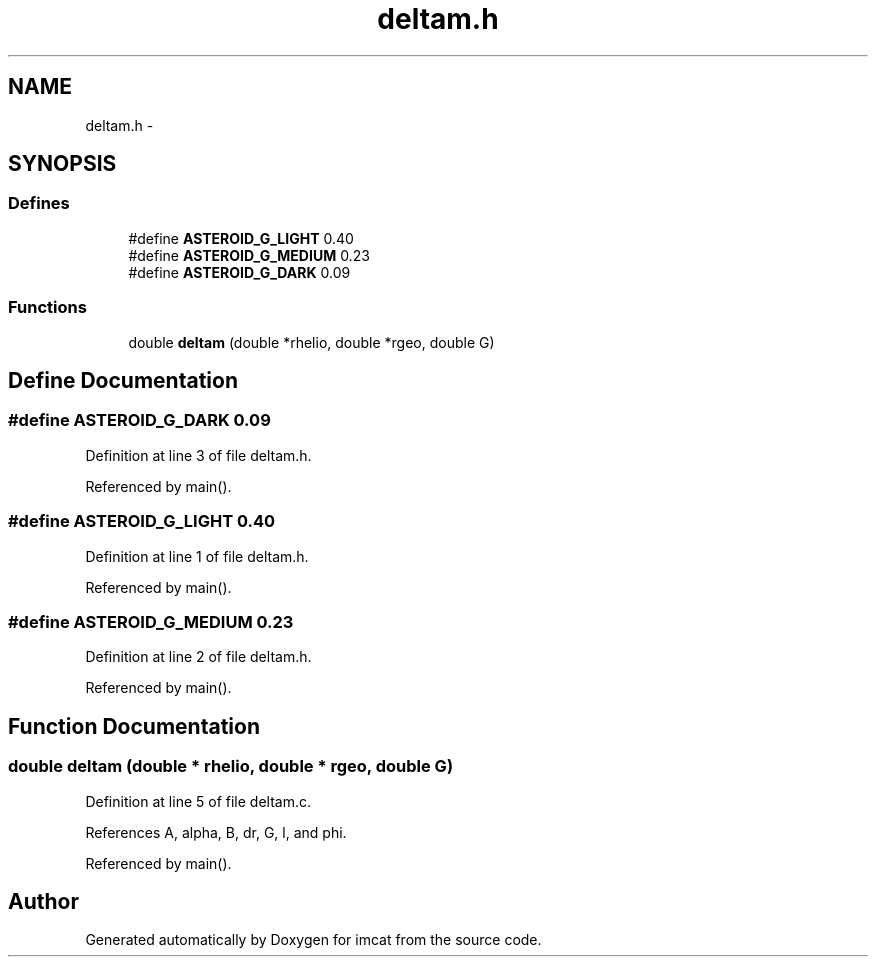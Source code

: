 .TH "deltam.h" 3 "23 Dec 2003" "imcat" \" -*- nroff -*-
.ad l
.nh
.SH NAME
deltam.h \- 
.SH SYNOPSIS
.br
.PP
.SS "Defines"

.in +1c
.ti -1c
.RI "#define \fBASTEROID_G_LIGHT\fP   0.40"
.br
.ti -1c
.RI "#define \fBASTEROID_G_MEDIUM\fP   0.23"
.br
.ti -1c
.RI "#define \fBASTEROID_G_DARK\fP   0.09"
.br
.in -1c
.SS "Functions"

.in +1c
.ti -1c
.RI "double \fBdeltam\fP (double *rhelio, double *rgeo, double G)"
.br
.in -1c
.SH "Define Documentation"
.PP 
.SS "#define ASTEROID_G_DARK   0.09"
.PP
Definition at line 3 of file deltam.h.
.PP
Referenced by main().
.SS "#define ASTEROID_G_LIGHT   0.40"
.PP
Definition at line 1 of file deltam.h.
.PP
Referenced by main().
.SS "#define ASTEROID_G_MEDIUM   0.23"
.PP
Definition at line 2 of file deltam.h.
.PP
Referenced by main().
.SH "Function Documentation"
.PP 
.SS "double deltam (double * rhelio, double * rgeo, double G)"
.PP
Definition at line 5 of file deltam.c.
.PP
References A, alpha, B, dr, G, l, and phi.
.PP
Referenced by main().
.SH "Author"
.PP 
Generated automatically by Doxygen for imcat from the source code.
